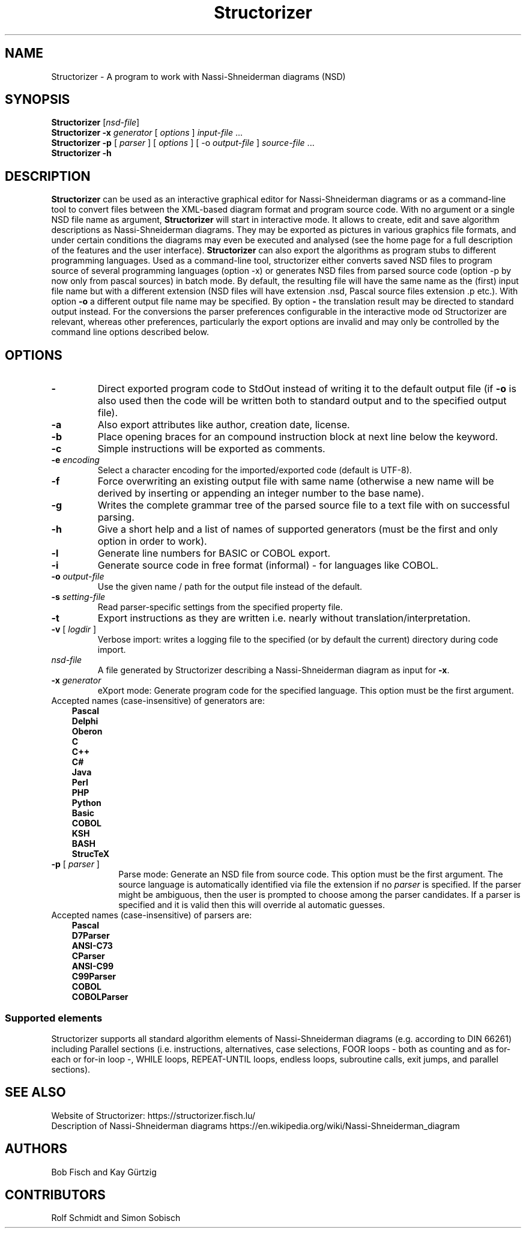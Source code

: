 .TH Structorizer 1 "27 September 2018" "" "User's Manual"
.SH NAME
Structorizer \- A program to work with Nassi-Shneiderman diagrams (NSD)
.SH SYNOPSIS
.B Structorizer
.RI [ nsd\-file ]
.br
.B Structorizer \-x \fIgenerator\fP
[ \fIoptions\fP ]
\fIinput\-file\fP ...
.br
.B Structorizer -p
[
\fIparser\fP
]
[
\fIoptions\fP
]
[
\-o \fIoutput-file\fP
]
\fIsource-file\fP ...
.br
.B Structorizer \-h
.br
.SH DESCRIPTION
\fBStructorizer\fP can be used as an interactive graphical editor for Nassi-Shneiderman diagrams or as a command-line tool to convert files between the XML-based diagram format and program source code.
With no argument or a single NSD file name as argument, \fBStructorizer\fP will start in interactive mode. It allows to create, edit and save algorithm descriptions as Nassi-Shneiderman diagrams. They may be exported as pictures in various graphics file formats, and under certain conditions the diagrams may even be executed and analysed (see the home page for a full description of the features and the user interface). \fBStructorizer\fP can also export the algorithms as program stubs to different programming languages.
Used as a command-line tool, structorizer either converts saved NSD files to program source of several programming languages (option -x) or generates NSD files from parsed source code (option -p by now only from pascal sources) in batch mode.
By default, the resulting file will have the same name as the (first) input file name but with a different extension (NSD files will have extension .nsd, Pascal source files extension .p etc.). With option \fB-o\fP a different output file name may be specified. By option \fB-\fP the translation result may be directed to standard output instead.
For the conversions the parser preferences configurable in the interactive mode od Structorizer are relevant, whereas other preferences, particularly the export options are invalid and may only be controlled by the command line options described below.
.SH OPTIONS
.TP
\fB\-\fP
Direct exported program code to StdOut instead of writing it to the default output file (if \fB-o\fP is also used then the code will be written both to standard output and to the specified output file).
.TP
\fB\-a\fP
Also export attributes like author, creation date, license.
.TP
\fB\-b\fP
Place opening braces for an compound instruction block at next line below the keyword.
.TP
\fB\-c\fP
Simple instructions will be exported as comments.
.TP
\fB\-e\fP \fIencoding\fP
Select a character encoding for the imported/exported code (default is UTF-8).
.TP
\fB\-f\fP
Force overwriting an existing output file with same name (otherwise a new name will be derived by inserting or appending an integer number to the base name).
.TP
\fB\-g\fP
Writes the complete grammar tree of the parsed source file to a text file with on successful parsing.
.TP
\fB\-h\fP
Give a short help and a list of names of supported generators (must be the first and only option in order to work).
.TP
\fB\-l\fP
Generate line numbers for BASIC or COBOL export.
.TP
\fB\-i\fP
Generate source code in free format (informal) - for languages like COBOL.
.TP
\fB\-o\fP \fIoutput\-file\fP
Use the given name / path for the output file instead of the default.
.TP
\fB\-s\fP \fIsetting\-file\fP
Read parser-specific settings from the specified property file.
.TP
\fB\-t\fP
Export instructions as they are written i.e. nearly without  translation/interpretation.
.TP
\fB\-v\fP [ \fIlogdir\fP ]
Verbose import: writes a logging file to the specified (or by default the current) directory during code import.
.TP
\fInsd\-file\fP
A file generated by Structorizer describing a Nassi-Shneiderman diagram as input for \fB-x\fP.
.TP
\fB\-x\fP \fIgenerator\fP
eXport mode: Generate program code for the specified language. This option must be the first argument.
.TP 10
Accepted names (case-insensitive) of generators are:
.RS 3
.B Pascal
.br
.B Delphi
.br
.B Oberon
.br
.B C
.br
.B "C++"
.br
.B C#
.br
.B Java
.br
.B Perl
.br
.B PHP
.br
.B Python
.br
.B Basic
.br
.B COBOL
.br
.B KSH
.br
.B BASH
.br
.B StrucTeX
.RE
.TP
\fB\-p\fP [ \fIparser\fP ]
Parse mode: Generate an NSD file from source code. This option must be the first argument. The source language is automatically identified via file the extension if no \fIparser\fR is specified. If the parser might be ambiguous, then the user is prompted to choose among the parser candidates. If a parser is specified and it is valid then this will override al automatic guesses.
.TP 10
Accepted names (case-insensitive) of parsers are:
.RS 3
.B Pascal
.br
.B D7Parser
.br
.B "ANSI-C73"
.br
.B CParser
.br
.B "ANSI-C99"
.br
.B C99Parser
.br
.B COBOL
.br
.B COBOLParser
.RE
.SS "Supported elements"
Structorizer supports all standard algorithm elements of Nassi-Shneiderman diagrams (e.g. according to DIN 66261) including Parallel sections (i.e. instructions, alternatives, case selections, FOOR loops - both as counting and as for-each or for-in loop -, WHILE loops, REPEAT-UNTIL loops, endless loops, subroutine calls, exit jumps, and parallel sections).
.SH "SEE ALSO"
Website of Structorizer: https://structorizer.fisch.lu/
.br
Description of Nassi-Shneiderman diagrams https://en.wikipedia.org/wiki/Nassi-Shneiderman_diagram
.SH AUTHORS
Bob Fisch and Kay Gürtzig
.SH CONTRIBUTORS
Rolf Schmidt and Simon Sobisch
